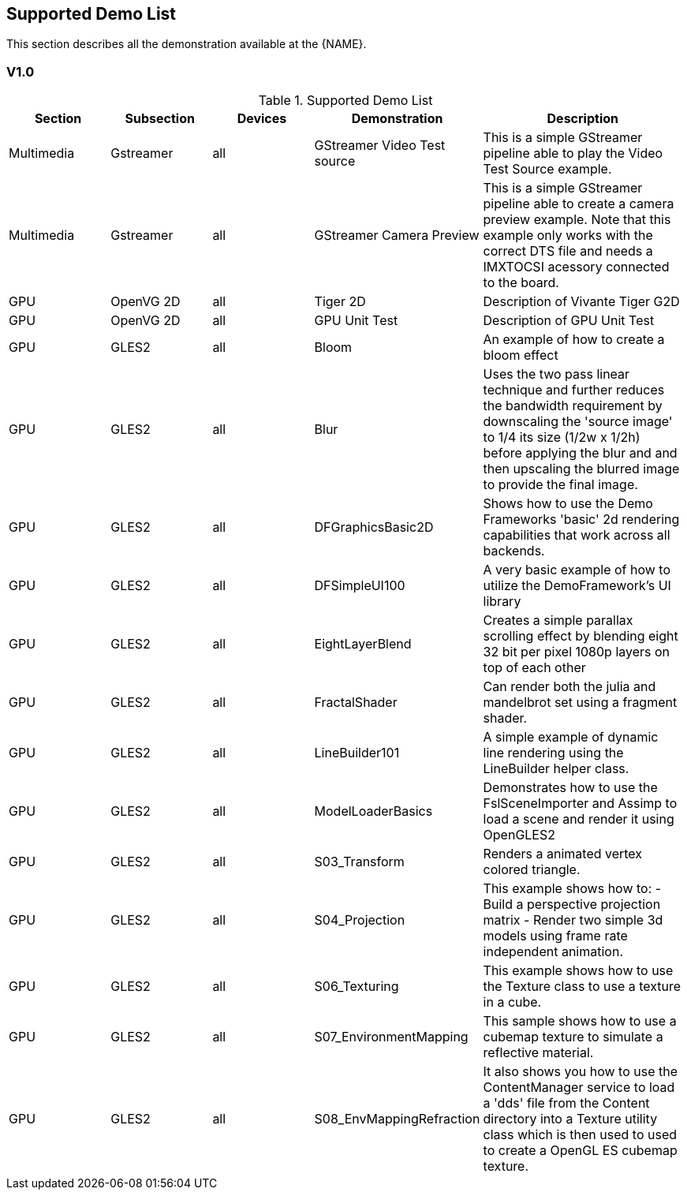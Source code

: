 ////
  Copyright NXP 2020
  Author: Marco Franchi <marco.franchi@nxp.com>
////

[[demo_list]]
== Supported Demo List

This section describes all the demonstration available at the {NAME}.

=== V1.0

.Supported Demo List
[width="100%",cols="15,15,15,25,30",options="header"]
|===
|Section  		|Subsection	    |Devices	 		|Demonstration 					|Description
|Multimedia		|Gstreamer 		|all 		 		|GStreamer Video Test source 	|This is a simple GStreamer pipeline able to play the Video Test Source example.
|Multimedia		|Gstreamer 		|all 		 		|GStreamer Camera Preview 	 	|This is a simple GStreamer pipeline able to create a camera preview example. Note that this example only works with the correct DTS file and needs a IMXTOCSI acessory connected to the board.
|GPU 			|OpenVG 2D 		|all 	 			|Tiger 2D 						|Description of Vivante Tiger G2D
|GPU 			|OpenVG 2D 		|all 	 			|GPU Unit Test 					|Description of GPU Unit Test
|GPU 			|GLES2  		|all 	 			|Bloom 							|An example of how to create a bloom effect
|GPU 			|GLES2  		|all 	 			|Blur 							|Uses the two pass linear technique and further reduces the bandwidth requirement by downscaling the 'source image' to 1/4 its size (1/2w x 1/2h) before applying the blur and and then upscaling the blurred image to provide the final image.
|GPU 			|GLES2  		|all 	 			|DFGraphicsBasic2D				|Shows how to use the Demo Frameworks 'basic' 2d rendering capabilities that work across all backends.
|GPU 			|GLES2  		|all 	 			|DFSimpleUI100 					|A very basic example of how to utilize the DemoFramework's UI library
|GPU 			|GLES2  		|all 	 			|EightLayerBlend				|Creates a simple parallax scrolling effect by blending eight 32 bit per pixel 1080p layers on top of each other
|GPU 			|GLES2  		|all 	 			|FractalShader 					|Can render both the julia and mandelbrot set using a fragment shader.
|GPU 			|GLES2  		|all 	 			|LineBuilder101 				|A simple example of dynamic line rendering using the LineBuilder helper class.
|GPU 			|GLES2  		|all 	 			|ModelLoaderBasics				|Demonstrates how to use the FslSceneImporter and Assimp to load a scene and render it using OpenGLES2
|GPU 			|GLES2  		|all 	 			|S03_Transform 					|Renders a animated vertex colored triangle.
|GPU 			|GLES2  		|all 	 			|S04_Projection					|This example shows how to: - Build a perspective projection matrix - Render two simple 3d models using frame rate independent animation.
|GPU 			|GLES2  		|all 	 			|S06_Texturing 					|This example shows how to use the Texture class to use a texture in a cube.
|GPU 			|GLES2  		|all 	 			|S07_EnvironmentMapping			|This sample shows how to use a cubemap texture to simulate a reflective material.
|GPU 			|GLES2  		|all 	 			|S08_EnvMappingRefraction 		|It also shows you how to use the ContentManager service to load a 'dds' file from the Content directory into a Texture utility class which is then used to used to create a OpenGL ES cubemap texture.
|===

<<<
